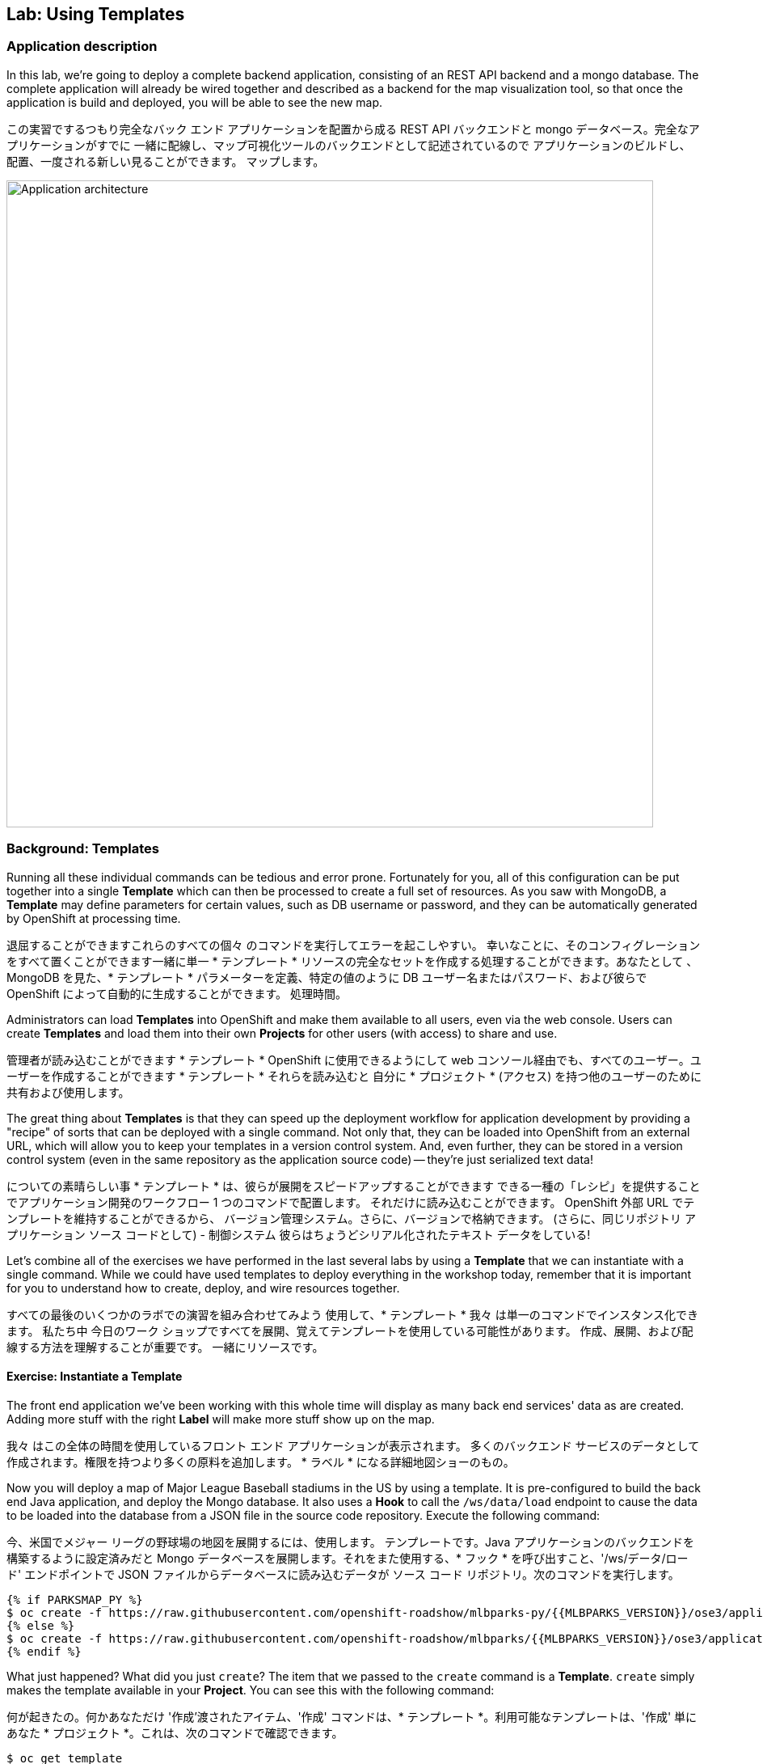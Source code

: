 ## Lab: Using Templates

### Application description
In this lab, we're going to deploy a complete backend application, consisting of
an REST API backend and a mongo database. The complete application will already
be wired together and described as a backend for the map visualization tool, so
that once the application is build and deployed, you will be able to see the new
map.

この実習でするつもり完全なバック エンド アプリケーションを配置から成る
REST API バックエンドと mongo データベース。完全なアプリケーションがすでに
一緒に配線し、マップ可視化ツールのバックエンドとして記述されているので
アプリケーションのビルドし、配置、一度される新しい見ることができます。
マップします。


image::roadshow-app-architecture-mlbparks.png[Application architecture,800,align="center"]

### Background: Templates
Running all these individual commands can be tedious and error prone.
Fortunately for you, all of this configuration can be put together into a single
*Template* which can then be processed to create a full set of resources. As you
saw with MongoDB, a *Template* may define parameters for certain values, such as
DB username or password, and they can be automatically generated by OpenShift at
processing time.

退屈することができますこれらのすべての個々 のコマンドを実行してエラーを起こしやすい。
幸いなことに、そのコンフィグレーションをすべて置くことができます一緒に単一
* テンプレート * リソースの完全なセットを作成する処理することができます。あなたとして
、MongoDB を見た、* テンプレート * パラメーターを定義、特定の値のように
DB ユーザー名またはパスワード、および彼らで OpenShift によって自動的に生成することができます。
処理時間。


Administrators can load *Templates* into OpenShift and make them available to
all users, even via the web console. Users can create *Templates* and load them
into their own *Projects* for other users (with access) to share and use.

管理者が読み込むことができます * テンプレート * OpenShift に使用できるようにして
web コンソール経由でも、すべてのユーザー。ユーザーを作成することができます * テンプレート * それらを読み込むと
自分に * プロジェクト * (アクセス) を持つ他のユーザーのために共有および使用します。


The great thing about *Templates* is that they can speed up the deployment
workflow for application development by providing a "recipe" of sorts that can
be deployed with a single command.  Not only that, they can be loaded into
OpenShift from an external URL, which will allow you to keep your templates in a
version control system. And, even further, they can be stored in a version
control system (even in the same repository as the application source code) --
they're just serialized text data!

についての素晴らしい事 * テンプレート * は、彼らが展開をスピードアップすることができます
できる一種の「レシピ」を提供することでアプリケーション開発のワークフロー
1 つのコマンドで配置します。 それだけに読み込むことができます。
OpenShift 外部 URL でテンプレートを維持することができるから、
バージョン管理システム。さらに、バージョンで格納できます。
(さらに、同じリポジトリ アプリケーション ソース コードとして) - 制御システム
彼らはちょうどシリアル化されたテキスト データをしている!


Let's combine all of the exercises we have performed in the last several labs by
using a *Template* that we can instantiate with a single command.  While we
could have used templates to deploy everything in the workshop today, remember
that it is important for you to understand how to create, deploy, and wire
resources together.

すべての最後のいくつかのラボでの演習を組み合わせてみよう
使用して、* テンプレート * 我々 は単一のコマンドでインスタンス化できます。 私たち中
今日のワーク ショップですべてを展開、覚えてテンプレートを使用している可能性があります。
作成、展開、および配線する方法を理解することが重要です。
一緒にリソースです。


#### Exercise: Instantiate a Template

The front end application we've been working with this whole time will display
as many back end services' data as are created. Adding more stuff with the right
*Label* will make more stuff show up on the map.

我々 はこの全体の時間を使用しているフロント エンド アプリケーションが表示されます。
多くのバックエンド サービスのデータとして作成されます。権限を持つより多くの原料を追加します。
* ラベル * になる詳細地図ショーのもの。


Now you will deploy a map of Major League Baseball stadiums in the US by using a
template. It is pre-configured to build the back end Java application, and
deploy the Mongo database. It also uses a *Hook* to call the `/ws/data/load`
endpoint to cause the data to be loaded into the database from a JSON file in
the source code repository. Execute the following command:

今、米国でメジャー リーグの野球場の地図を展開するには、使用します。
テンプレートです。Java アプリケーションのバックエンドを構築するように設定済みだと
Mongo データベースを展開します。それをまた使用する、* フック * を呼び出すこと、'/ws/データ/ロード'
エンドポイントで JSON ファイルからデータベースに読み込むデータが
ソース コード リポジトリ。次のコマンドを実行します。


[source]
----
{% if PARKSMAP_PY %}
$ oc create -f https://raw.githubusercontent.com/openshift-roadshow/mlbparks-py/{{MLBPARKS_VERSION}}/ose3/application-template.json
{% else %}
$ oc create -f https://raw.githubusercontent.com/openshift-roadshow/mlbparks/{{MLBPARKS_VERSION}}/ose3/application-template-{{MW_NAME}}.json
{% endif %}
----

What just happened? What did you just `create`? The item that we passed to the `create`
command is a *Template*. `create` simply makes the template available in
your *Project*. You can see this with the following command:

何が起きたの。何かあなただけ '作成'渡されたアイテム、'作成'
コマンドは、* テンプレート *。利用可能なテンプレートは、'作成' 単に
あなた * プロジェクト *。これは、次のコマンドで確認できます。


[source]
----
$ oc get template
----

You will see output like the following:

次のような出力が表示されます。

[source]
----
{% if PARKSMAP_PY %}
NAME          DESCRIPTION                                                                      PARAMETERS     OBJECTS
mlbparks-py   Application template MLB Parks backend running on Python/Flask and using mongodb 14 (4 blank)   8
{% else %}
mlbparks      Application template MLBParks backend running on {{MW_TEXT}} and using MongoDB   15 (5 blank)   8
{% endif %}
----

Are you ready for the magic command?  Here it is:

魔法のコマンドの準備はできましたか はいどうぞ：


{% if USE_MAVEN %}
[source]
----
oc new-app mlbparks --name=mlbparks -p GIT_REF={{MLBPARKS_VERSION}} -p MAVEN_MIRROR_URL=http://nexus.workshop-infra.svc.cluster.local:8081/content/groups/public
----

{% else %}
[source]
----
{% if PARKSMAP_PY %}
oc new-app mlbparks-py -p APPLICATION_NAME=mlbparks -p GIT_URI=https://github.com/openshift-roadshow/mlbparks-py -p GIT_REF={{MLBPARKS_VERSION}}
{% else %}
oc new-app mlbparks -p APPLICATION_NAME=mlbparks -p GIT_REF={{MLBPARKS_VERSION}}
{% endif %}
----
{% endif %}

You will see the following output:

次の出力が表示されます。

{% if USE_MAVEN %}
[source]
----
--> Deploying template mlbparks

     mlbparks
     ---------
     Application template MLBParks backend running on {{MW_TEXT}} and using MongoDB

     * With parameters:
        * Application Name=mlbparks
        * Application route=
        * Mongodb App=mongodb-mlbparks
        * Git source repository=https://github.com/openshift-roadshow/mlbparks
        * Git branch/tag reference={{MLBPARKS_VERSION}}
        * Maven mirror url=http://nexus.workshop-infra.svc.cluster.local:8081/content/groups/public
        * Database name=mongodb
        * MONGODB_NOPREALLOC=
        * MONGODB_SMALLFILES=
        * MONGODB_QUIET=
        * Database user name=userGhR # generated
        * Database user password=KhnHKCQI # generated
        * Database admin password=UyUV6ReU # generated
        * GitHub Trigger=dAOuD7s4 # generated
        * Generic Trigger=tWSkmNLn # generated

--> Creating resources ...
    configmap "mlbparks" created
    service "mongodb-mlbparks" created
    deploymentconfig "mongodb-mlbparks" created
    imagestream "mlbparks" created
    buildconfig "mlbparks" created
    deploymentconfig "mlbparks" created
    service "mlbparks" created
    route "mlbparks" created
--> Success
    Build scheduled, use 'oc logs -f bc/mlbparks' to track its progress.
    Run 'oc status' to view your app.
----
{% else %}
{% if PARKSMAP_PY %}
[source]
----
--> Deploying template "{{USER_NAME}}/mlbparks-py" to project {{USER_NAME}}

     mlbparks-py
     ---------
     Application template MLB Parks backend running on Python/Flask and using mongodb

     * With parameters:
        * Application Name=mlbparks
        * Application route=
        * Mongodb App=mongodb-mlbparks
        * Git source repository=https://github.com/openshift-roadshow/mlbparks-py
        * Git branch/tag reference=1.0.0
        * Database name=mongodb
        * MONGODB_NOPREALLOC=
        * MONGODB_SMALLFILES=
        * MONGODB_QUIET=
        * Database user name=userxmt # generated
        * Database user password=lk8hYPOe # generated
        * Database admin password=uuvr7vRG # generated
        * GitHub Trigger=hbJ8Fdw7 # generated
        * Generic Trigger=ho4s1c6f # generated

--> Creating resources ...
    configmap "mlbparks" created
    service "mongodb-mlbparks" created
    deploymentconfig "mongodb-mlbparks" created
    imagestream "mlbparks" created
    buildconfig "mlbparks" created
    deploymentconfig "mlbparks" created
    service "mlbparks" created
    route "mlbparks" created
--> Success
    Build scheduled, use 'oc logs -f bc/mlbparks' to track its progress.
    Run 'oc status' to view your app.
----
{% else %}
[source]
----
--> Deploying template mlbparks

     mlbparks
     ---------
     Application template MLBParks backend running on {{MW_TEXT}} and using MongoDB

     * With parameters:
        * Application Name=mlbparks
        * Application route=
        * Mongodb App=mongodb-mlbparks
        * Git source repository=https://github.com/openshift-roadshow/mlbparks
        * Git branch/tag reference={{MLBPARKS_VERSION}}
        * Database name=mongodb
        * MONGODB_NOPREALLOC=
        * MONGODB_SMALLFILES=
        * MONGODB_QUIET=
        * Database user name=userGhR # generated
        * Database user password=KhnHKCQI # generated
        * Database admin password=UyUV6ReU # generated
        * GitHub Trigger=dAOuD7s4 # generated
        * Generic Trigger=tWSkmNLn # generated

--> Creating resources ...
    configmap "mlbparks" created
    service "mongodb-mlbparks" created
    deploymentconfig "mongodb-mlbparks" created
    imagestream "mlbparks" created
    buildconfig "mlbparks" created
    deploymentconfig "mlbparks" created
    service "mlbparks" created
    route "mlbparks" created
--> Success
    Build scheduled, use 'oc logs -f bc/mlbparks' to track its progress.
    Run 'oc status' to view your app.
----
{% endif %}
{% endif %}

OpenShift will now:

* Configure and start a build
{% if USE_MAVEN %}
** Using the supplied Maven mirror URL
{% endif %}
** From the supplied source code repository
* Configure and deploy MongoDB
** Using auto-generated user, password, and database name
* Configure environment variables for the app to connect to the DB
* Create the correct services
* Label the app service with `type=parksmap-backend`

All with one command!

When the build is complete, visit the parks map. Does it work? Think about how
this could be used in your environment.  For example, a template could define a
large set of resources that make up a "reference application", complete with
several app servers, databases, and more.  You could deploy the entire set of
resources with one command, and then hack on them to develop new features,
microservices, fix bugs, and more.

As a final exercise, look at the template that was used to create the
resources for our *mlbparks* application.

[source]
----
{% if PARKSMAP_PY %}
$ oc get template mlbparks-py -o yaml
{% else %}
$ oc get template mlbparks -o yaml
{% endif %}
----

